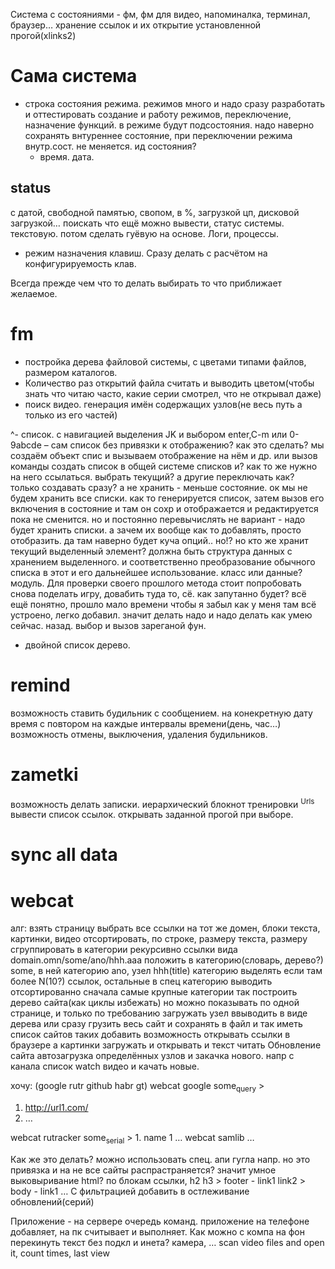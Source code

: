 Система с состояниями\режимами - фм, фм для видео, напоминалка, терминал, браузер...
  хранение ссылок и их открытие установленной прогой(xlinks2)
* Сама система
- строка состояния режима. режимов много и надо сразу разработать и
  оттестировать создание и работу режимов, переключение, назначение функций.
  в режиме будут подсостояния. надо наверно сохранять внтуреннее состояние,
  при переключении режима внутр.сост. не меняется. ид состояния?
  - время. дата. 
** status
с датой, свободной памятью, свопом, в %, загрузкой цп, дисковой загрузкой... поискать что ещё можно вывести, статус системы. текстовую. потом сделать гуёвую на основе. Логи, процессы.
- режим назначения клавиш. Сразу делать с расчётом на конфигурируемость клав.
Всегда прежде чем что то делать выбирать то что приближает желаемое.
* fm
- постройка дерева файловой системы, с цветами типами файлов, размером каталогов.
- Количество раз открытий файла считать и выводить\показывать цветом(чтобы знать что читаю часто, какие серии смотрел, что не открывал даже)
- поиск видео. генерация имён содержащих узлов(не весь путь а только из его частей)
^- список. с навигацией выделения JK и выбором enter,C-m или 0-9abcde
      -- сам список без привязки к отображению?
 как это сделать? мы создаём объект спис и вызываем отображение на нём и др.
 или вызов команды создать список в общей системе списков и? как то же нужно
 на него ссылаться. выбрать текущий? а другие переключать как? только
 создавать сразу? а не хранить - меньше состояние. ок мы не будем хранить все
 списки. как то генерируется список, затем вызов его включения в состояние и
 там он сохр и отображается и редактируется пока не сменится. но и постоянно
 перевычислять не вариант - надо будет хранить списки. а зачем их вообще как
 то добавлять, просто отобразить. да там наверно будет куча опций.. но!?
 но кто же хранит текущий выделенный элемент? должна быть структура данных с
 хранением выделенного. и соответственно преобразование обычного списка в
 этот и его дальнейшее использование. класс или данные? модуль.
 Для проверки своего прошлого метода стоит попробовать снова поделать игру,
 довабить туда то, сё. как запутанно будет? всё ещё понятно, прошло мало
 времени чтобы я забыл как у меня там всё устроено, легко добавил. значит
 делать надо и надо делать как умею сейчас.
 назад. выбор и вызов зареганой фун.
 - двойной список деревo.
* remind
возможность ставить будильник с сообщением.
  на конекретную дату время
  с повтором
  на каждые интервалы времени(день, час...)
возможность отмены, выключения, удаления будильников.
* zametki
возможность делать записки.
  иерархический блокнот
тренировки
^Urls
  вывести список ссылок.
  открывать заданной прогой при выборе.
* sync all data
* webcat
алг:
  взять страницу
  выбрать все ссылки на тот же домен, блоки текста, картинки, видео
  отсортировать, по строке, размеру текста, размеру
  сгруппировать в категории рекурсивно
    ссылки вида domain.omn/some/ano/hhh.aaa
    положить в категорию(словарь, дерево?) some, в ней категорию ano, узел hhh(title)
    категорию выделять если там более N(10?) ссылок, остальные в спец категорию
  выводить отсортированно сначала самые крупные категории
  так построить дерево\сеть сайта(как циклы избежать)
  но можно показывать по одной странице, и только по требованию загружать узел
  ввыводить в виде дерева
  или сразу грузить весь сайт и сохранять в файл\бд и так иметь список сайтов таких
  добавить возможность открывать ссылки в браузере
  а картинки загружать и открывать
  и текст читать
  Обновление сайта
  автозагрузка определённых узлов и закачка нового. 
    напр с канала список watch видео и качать новые.

хочу: (google rutr github habr gt)
webcat google some_query
>
1. http://url1.com/
2. ...
webcat rutracker some_serial
> 1. name 1 ...
webcat samlib ...

Как же это делать? можно использовать спец. апи гугла напр. но это привязка и на не все
сайты распрастраняется? значит умное выковыривание html? по блокам ссылки, h2 h3
> footer - link1 link2
> body - link1 ...
С фильтрацией
добавить в остлеживание обновлений(серий)

Приложение - на сервере очередь команд. приложение на телефоне добавляет, на пк считывает и выполняет.
Как можно с компа на фон перекинуть текст без подкл и инета? камера, ...
scan video files and open it, count times, last view
